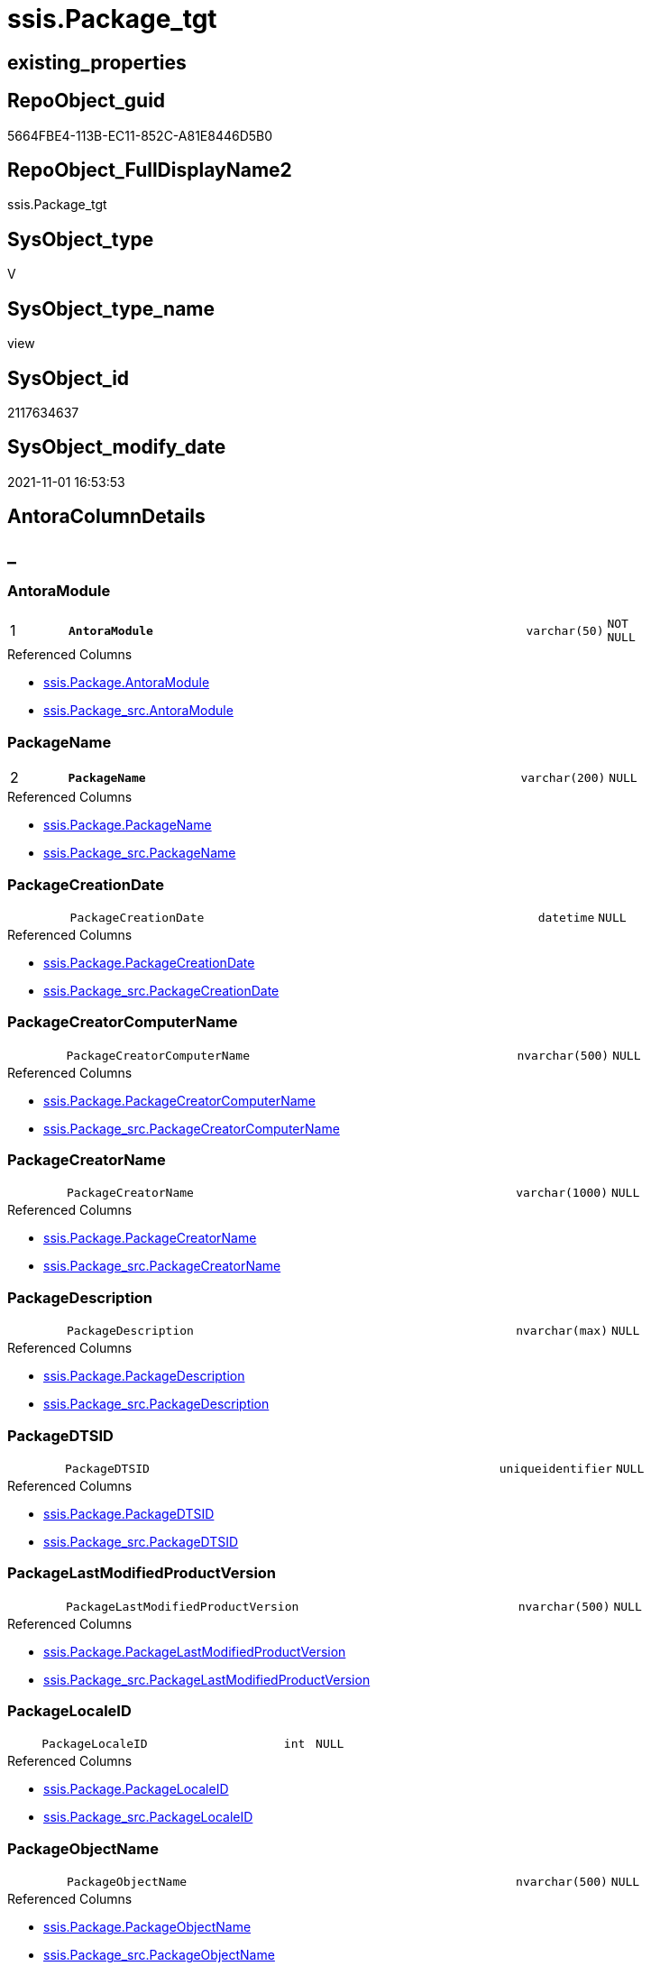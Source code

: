 // tag::HeaderFullDisplayName[]
= ssis.Package_tgt
// end::HeaderFullDisplayName[]

== existing_properties

// tag::existing_properties[]
:ExistsProperty--antorareferencedlist:
:ExistsProperty--antorareferencinglist:
:ExistsProperty--has_history:
:ExistsProperty--has_history_columns:
:ExistsProperty--is_persistence:
:ExistsProperty--is_persistence_check_duplicate_per_pk:
:ExistsProperty--is_persistence_check_for_empty_source:
:ExistsProperty--is_persistence_delete_changed:
:ExistsProperty--is_persistence_delete_missing:
:ExistsProperty--is_persistence_insert:
:ExistsProperty--is_persistence_truncate:
:ExistsProperty--is_persistence_update_changed:
:ExistsProperty--is_repo_managed:
:ExistsProperty--is_ssas:
:ExistsProperty--persistence_source_repoobject_fullname:
:ExistsProperty--persistence_source_repoobject_fullname2:
:ExistsProperty--persistence_source_repoobject_guid:
:ExistsProperty--persistence_source_repoobject_xref:
:ExistsProperty--pk_index_guid:
:ExistsProperty--pk_indexpatterncolumndatatype:
:ExistsProperty--pk_indexpatterncolumnname:
:ExistsProperty--referencedobjectlist:
:ExistsProperty--usp_persistence_repoobject_guid:
:ExistsProperty--sql_modules_definition:
:ExistsProperty--FK:
:ExistsProperty--AntoraIndexList:
:ExistsProperty--Columns:
// end::existing_properties[]

== RepoObject_guid

// tag::RepoObject_guid[]
5664FBE4-113B-EC11-852C-A81E8446D5B0
// end::RepoObject_guid[]

== RepoObject_FullDisplayName2

// tag::RepoObject_FullDisplayName2[]
ssis.Package_tgt
// end::RepoObject_FullDisplayName2[]

== SysObject_type

// tag::SysObject_type[]
V 
// end::SysObject_type[]

== SysObject_type_name

// tag::SysObject_type_name[]
view
// end::SysObject_type_name[]

== SysObject_id

// tag::SysObject_id[]
2117634637
// end::SysObject_id[]

== SysObject_modify_date

// tag::SysObject_modify_date[]
2021-11-01 16:53:53
// end::SysObject_modify_date[]

== AntoraColumnDetails

// tag::AntoraColumnDetails[]
[discrete]
== _


[#column-antoramodule]
=== AntoraModule

[cols="d,8m,m,m,m,d"]
|===
|1
|*AntoraModule*
|varchar(50)
|NOT NULL
|
|
|===

.Referenced Columns
--
* xref:ssis.package.adoc#column-antoramodule[+ssis.Package.AntoraModule+]
* xref:ssis.package_src.adoc#column-antoramodule[+ssis.Package_src.AntoraModule+]
--


[#column-packagename]
=== PackageName

[cols="d,8m,m,m,m,d"]
|===
|2
|*PackageName*
|varchar(200)
|NULL
|
|
|===

.Referenced Columns
--
* xref:ssis.package.adoc#column-packagename[+ssis.Package.PackageName+]
* xref:ssis.package_src.adoc#column-packagename[+ssis.Package_src.PackageName+]
--


[#column-packagecreationdate]
=== PackageCreationDate

[cols="d,8m,m,m,m,d"]
|===
|
|PackageCreationDate
|datetime
|NULL
|
|
|===

.Referenced Columns
--
* xref:ssis.package.adoc#column-packagecreationdate[+ssis.Package.PackageCreationDate+]
* xref:ssis.package_src.adoc#column-packagecreationdate[+ssis.Package_src.PackageCreationDate+]
--


[#column-packagecreatorcomputername]
=== PackageCreatorComputerName

[cols="d,8m,m,m,m,d"]
|===
|
|PackageCreatorComputerName
|nvarchar(500)
|NULL
|
|
|===

.Referenced Columns
--
* xref:ssis.package.adoc#column-packagecreatorcomputername[+ssis.Package.PackageCreatorComputerName+]
* xref:ssis.package_src.adoc#column-packagecreatorcomputername[+ssis.Package_src.PackageCreatorComputerName+]
--


[#column-packagecreatorname]
=== PackageCreatorName

[cols="d,8m,m,m,m,d"]
|===
|
|PackageCreatorName
|varchar(1000)
|NULL
|
|
|===

.Referenced Columns
--
* xref:ssis.package.adoc#column-packagecreatorname[+ssis.Package.PackageCreatorName+]
* xref:ssis.package_src.adoc#column-packagecreatorname[+ssis.Package_src.PackageCreatorName+]
--


[#column-packagedescription]
=== PackageDescription

[cols="d,8m,m,m,m,d"]
|===
|
|PackageDescription
|nvarchar(max)
|NULL
|
|
|===

.Referenced Columns
--
* xref:ssis.package.adoc#column-packagedescription[+ssis.Package.PackageDescription+]
* xref:ssis.package_src.adoc#column-packagedescription[+ssis.Package_src.PackageDescription+]
--


[#column-packagedtsid]
=== PackageDTSID

[cols="d,8m,m,m,m,d"]
|===
|
|PackageDTSID
|uniqueidentifier
|NULL
|
|
|===

.Referenced Columns
--
* xref:ssis.package.adoc#column-packagedtsid[+ssis.Package.PackageDTSID+]
* xref:ssis.package_src.adoc#column-packagedtsid[+ssis.Package_src.PackageDTSID+]
--


[#column-packagelastmodifiedproductversion]
=== PackageLastModifiedProductVersion

[cols="d,8m,m,m,m,d"]
|===
|
|PackageLastModifiedProductVersion
|nvarchar(500)
|NULL
|
|
|===

.Referenced Columns
--
* xref:ssis.package.adoc#column-packagelastmodifiedproductversion[+ssis.Package.PackageLastModifiedProductVersion+]
* xref:ssis.package_src.adoc#column-packagelastmodifiedproductversion[+ssis.Package_src.PackageLastModifiedProductVersion+]
--


[#column-packagelocaleid]
=== PackageLocaleID

[cols="d,8m,m,m,m,d"]
|===
|
|PackageLocaleID
|int
|NULL
|
|
|===

.Referenced Columns
--
* xref:ssis.package.adoc#column-packagelocaleid[+ssis.Package.PackageLocaleID+]
* xref:ssis.package_src.adoc#column-packagelocaleid[+ssis.Package_src.PackageLocaleID+]
--


[#column-packageobjectname]
=== PackageObjectName

[cols="d,8m,m,m,m,d"]
|===
|
|PackageObjectName
|nvarchar(500)
|NULL
|
|
|===

.Referenced Columns
--
* xref:ssis.package.adoc#column-packageobjectname[+ssis.Package.PackageObjectName+]
* xref:ssis.package_src.adoc#column-packageobjectname[+ssis.Package_src.PackageObjectName+]
--


[#column-packagepath]
=== PackagePath

[cols="d,8m,m,m,m,d"]
|===
|
|PackagePath
|varchar(8000)
|NOT NULL
|
|
|===

.Referenced Columns
--
* xref:ssis.package.adoc#column-packagepath[+ssis.Package.PackagePath+]
* xref:ssis.package_src.adoc#column-packagepath[+ssis.Package_src.PackagePath+]
--


[#column-packageprotectionlevel]
=== PackageProtectionLevel

[cols="d,8m,m,m,m,d"]
|===
|
|PackageProtectionLevel
|varchar(100)
|NULL
|
|
|===

.Referenced Columns
--
* xref:ssis.package.adoc#column-packageprotectionlevel[+ssis.Package.PackageProtectionLevel+]
* xref:ssis.package_src.adoc#column-packageprotectionlevel[+ssis.Package_src.PackageProtectionLevel+]
--


[#column-packageprotectionlevelname]
=== PackageProtectionLevelName

[cols="d,8m,m,m,m,d"]
|===
|
|PackageProtectionLevelName
|varchar(28)
|NULL
|
|
|===

.Referenced Columns
--
* xref:ssis.package.adoc#column-packageprotectionlevelname[+ssis.Package.PackageProtectionLevelName+]
* xref:ssis.package_src.adoc#column-packageprotectionlevelname[+ssis.Package_src.PackageProtectionLevelName+]
--


[#column-packageversionguid]
=== PackageVersionGUID

[cols="d,8m,m,m,m,d"]
|===
|
|PackageVersionGUID
|uniqueidentifier
|NULL
|
|
|===

.Referenced Columns
--
* xref:ssis.package.adoc#column-packageversionguid[+ssis.Package.PackageVersionGUID+]
* xref:ssis.package_src.adoc#column-packageversionguid[+ssis.Package_src.PackageVersionGUID+]
--


[#column-packagexml]
=== PackageXML

[cols="d,8m,m,m,m,d"]
|===
|
|PackageXML
|xml
|NOT NULL
|
|
|===


[#column-projectpath]
=== ProjectPath

[cols="d,8m,m,m,m,d"]
|===
|
|ProjectPath
|varchar(8000)
|NOT NULL
|
|
|===

.Referenced Columns
--
* xref:ssis.package.adoc#column-projectpath[+ssis.Package.ProjectPath+]
* xref:ssis.package_src.adoc#column-projectpath[+ssis.Package_src.ProjectPath+]
--


[#column-rowid]
=== RowID

[cols="d,8m,m,m,m,d"]
|===
|
|RowID
|int
|NOT NULL
|
|
|===

.Referenced Columns
--
* xref:ssis.package.adoc#column-rowid[+ssis.Package.RowID+]
* xref:ssis.package_src.adoc#column-rowid[+ssis.Package_src.RowID+]
--


// end::AntoraColumnDetails[]

== AntoraPkColumnTableRows

// tag::AntoraPkColumnTableRows[]
|1
|*<<column-antoramodule>>*
|varchar(50)
|NOT NULL
|
|

|2
|*<<column-packagename>>*
|varchar(200)
|NULL
|
|
















// end::AntoraPkColumnTableRows[]

== AntoraNonPkColumnTableRows

// tag::AntoraNonPkColumnTableRows[]


|
|<<column-packagecreationdate>>
|datetime
|NULL
|
|

|
|<<column-packagecreatorcomputername>>
|nvarchar(500)
|NULL
|
|

|
|<<column-packagecreatorname>>
|varchar(1000)
|NULL
|
|

|
|<<column-packagedescription>>
|nvarchar(max)
|NULL
|
|

|
|<<column-packagedtsid>>
|uniqueidentifier
|NULL
|
|

|
|<<column-packagelastmodifiedproductversion>>
|nvarchar(500)
|NULL
|
|

|
|<<column-packagelocaleid>>
|int
|NULL
|
|

|
|<<column-packageobjectname>>
|nvarchar(500)
|NULL
|
|

|
|<<column-packagepath>>
|varchar(8000)
|NOT NULL
|
|

|
|<<column-packageprotectionlevel>>
|varchar(100)
|NULL
|
|

|
|<<column-packageprotectionlevelname>>
|varchar(28)
|NULL
|
|

|
|<<column-packageversionguid>>
|uniqueidentifier
|NULL
|
|

|
|<<column-packagexml>>
|xml
|NOT NULL
|
|

|
|<<column-projectpath>>
|varchar(8000)
|NOT NULL
|
|

|
|<<column-rowid>>
|int
|NOT NULL
|
|

// end::AntoraNonPkColumnTableRows[]

== AntoraIndexList

// tag::AntoraIndexList[]

[#index-pkunderlinepackageunderlinetgt]
=== PK_Package_tgt

* IndexSemanticGroup: xref:other/indexsemanticgroup.adoc#startbnoblankgroupendb[no_group]
+
--
* <<column-AntoraModule>>; varchar(50)
* <<column-PackageName>>; varchar(200)
--
* PK, Unique, Real: 1, 1, 0

// end::AntoraIndexList[]

== AntoraMeasureDetails

// tag::AntoraMeasureDetails[]

// end::AntoraMeasureDetails[]

== AntoraParameterList

// tag::AntoraParameterList[]

// end::AntoraParameterList[]

== AntoraXrefCulturesList

// tag::AntoraXrefCulturesList[]
* xref:dhw:sqldb:ssis.package_tgt.adoc[] - 
// end::AntoraXrefCulturesList[]

== cultures_count

// tag::cultures_count[]
1
// end::cultures_count[]

== Other tags

source: property.RepoObjectProperty_cross As rop_cross


=== additional_reference_csv

// tag::additional_reference_csv[]

// end::additional_reference_csv[]


=== AdocUspSteps

// tag::adocuspsteps[]

// end::adocuspsteps[]


=== AntoraReferencedList

// tag::antorareferencedlist[]
* xref:ssis.antoramodule_tgt_filter.adoc[]
* xref:ssis.package.adoc[]
* xref:ssis.package_src.adoc[]
// end::antorareferencedlist[]


=== AntoraReferencingList

// tag::antorareferencinglist[]
* xref:ssis.antoramodule_tgt_filter.adoc[]
* xref:ssis.package.adoc[]
* xref:ssis.usp_persist_package_tgt.adoc[]
// end::antorareferencinglist[]


=== Description

// tag::description[]

// end::description[]


=== ExampleUsage

// tag::exampleusage[]

// end::exampleusage[]


=== exampleUsage_2

// tag::exampleusage_2[]

// end::exampleusage_2[]


=== exampleUsage_3

// tag::exampleusage_3[]

// end::exampleusage_3[]


=== exampleUsage_4

// tag::exampleusage_4[]

// end::exampleusage_4[]


=== exampleUsage_5

// tag::exampleusage_5[]

// end::exampleusage_5[]


=== exampleWrong_Usage

// tag::examplewrong_usage[]

// end::examplewrong_usage[]


=== has_execution_plan_issue

// tag::has_execution_plan_issue[]

// end::has_execution_plan_issue[]


=== has_get_referenced_issue

// tag::has_get_referenced_issue[]

// end::has_get_referenced_issue[]


=== has_history

// tag::has_history[]
0
// end::has_history[]


=== has_history_columns

// tag::has_history_columns[]
0
// end::has_history_columns[]


=== InheritanceType

// tag::inheritancetype[]

// end::inheritancetype[]


=== is_persistence

// tag::is_persistence[]
1
// end::is_persistence[]


=== is_persistence_check_duplicate_per_pk

// tag::is_persistence_check_duplicate_per_pk[]
0
// end::is_persistence_check_duplicate_per_pk[]


=== is_persistence_check_for_empty_source

// tag::is_persistence_check_for_empty_source[]
0
// end::is_persistence_check_for_empty_source[]


=== is_persistence_delete_changed

// tag::is_persistence_delete_changed[]
0
// end::is_persistence_delete_changed[]


=== is_persistence_delete_missing

// tag::is_persistence_delete_missing[]
1
// end::is_persistence_delete_missing[]


=== is_persistence_insert

// tag::is_persistence_insert[]
1
// end::is_persistence_insert[]


=== is_persistence_truncate

// tag::is_persistence_truncate[]
0
// end::is_persistence_truncate[]


=== is_persistence_update_changed

// tag::is_persistence_update_changed[]
1
// end::is_persistence_update_changed[]


=== is_repo_managed

// tag::is_repo_managed[]
1
// end::is_repo_managed[]


=== is_ssas

// tag::is_ssas[]
0
// end::is_ssas[]


=== microsoft_database_tools_support

// tag::microsoft_database_tools_support[]

// end::microsoft_database_tools_support[]


=== MS_Description

// tag::ms_description[]

// end::ms_description[]


=== persistence_source_RepoObject_fullname

// tag::persistence_source_repoobject_fullname[]
[ssis].[Package_src]
// end::persistence_source_repoobject_fullname[]


=== persistence_source_RepoObject_fullname2

// tag::persistence_source_repoobject_fullname2[]
ssis.Package_src
// end::persistence_source_repoobject_fullname2[]


=== persistence_source_RepoObject_guid

// tag::persistence_source_repoobject_guid[]
5564FBE4-113B-EC11-852C-A81E8446D5B0
// end::persistence_source_repoobject_guid[]


=== persistence_source_RepoObject_xref

// tag::persistence_source_repoobject_xref[]
xref:ssis.package_src.adoc[]
// end::persistence_source_repoobject_xref[]


=== pk_index_guid

// tag::pk_index_guid[]
83E20570-1D3B-EC11-852C-A81E8446D5B0
// end::pk_index_guid[]


=== pk_IndexPatternColumnDatatype

// tag::pk_indexpatterncolumndatatype[]
varchar(50),varchar(200)
// end::pk_indexpatterncolumndatatype[]


=== pk_IndexPatternColumnName

// tag::pk_indexpatterncolumnname[]
AntoraModule,PackageName
// end::pk_indexpatterncolumnname[]


=== pk_IndexSemanticGroup

// tag::pk_indexsemanticgroup[]

// end::pk_indexsemanticgroup[]


=== ReferencedObjectList

// tag::referencedobjectlist[]
* [ssis].[AntoraModule_tgt_filter]
* [ssis].[Package]
* [ssis].[Package_src]
// end::referencedobjectlist[]


=== usp_persistence_RepoObject_guid

// tag::usp_persistence_repoobject_guid[]
474AB625-2D3B-EC11-852C-A81E8446D5B0
// end::usp_persistence_repoobject_guid[]


=== UspExamples

// tag::uspexamples[]

// end::uspexamples[]


=== uspgenerator_usp_id

// tag::uspgenerator_usp_id[]

// end::uspgenerator_usp_id[]


=== UspParameters

// tag::uspparameters[]

// end::uspparameters[]

== Boolean Attributes

source: property.RepoObjectProperty WHERE property_int = 1

// tag::boolean_attributes[]
:is_persistence:
:is_persistence_delete_missing:
:is_persistence_insert:
:is_persistence_update_changed:
:is_repo_managed:

// end::boolean_attributes[]

== sql_modules_definition

// tag::sql_modules_definition[]
[%collapsible]
=======
[source,sql,numbered]
----

CREATE VIEW [ssis].[Package_tgt]
As
Select
    tgt.AntoraModule
  , tgt.PackageName
  , tgt.PackageDTSID
  , tgt.PackageCreationDate
  , tgt.PackageCreatorComputerName
  , tgt.PackageCreatorName
  , tgt.PackageDescription
  , tgt.PackageLastModifiedProductVersion
  , tgt.PackageLocaleID
  , tgt.PackageObjectName
  , tgt.PackagePath
  , tgt.PackageProtectionLevel
  , tgt.PackageProtectionLevelName
  , tgt.PackageVersionGUID
  --, tgt.PackageXML
  , tgt.ProjectPath
  , tgt.RowID
From
    ssis.Package As tgt
Where
    Exists
(
    Select
        1
    From
        ssis.AntoraModule_tgt_filter As f
    Where
        tgt.AntoraModule = f.AntoraModule
)
----
=======
// end::sql_modules_definition[]



